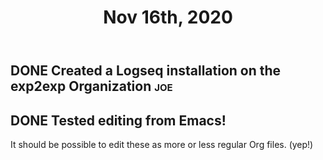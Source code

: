 #+TITLE: Nov 16th, 2020

** DONE Created a Logseq installation on the exp2exp Organization :joe:
:PROPERTIES:
:done: 1605558769406
:END:

** DONE Tested editing from Emacs!
:PROPERTIES:
:done: 1605559317227
:END:
It should be possible to edit these as more or less regular Org files. (yep!)
